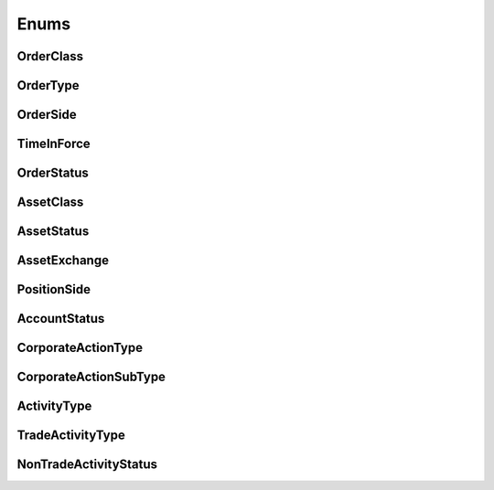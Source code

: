 =====
Enums
=====


OrderClass
----------

.. autoenum:: alpaca.trading.enums.OrderClass


OrderType
---------

.. autoenum:: alpaca.trading.enums.OrderType


OrderSide
---------

.. autoenum:: alpaca.trading.enums.OrderSide


TimeInForce
-----------

.. autoenum:: alpaca.trading.enums.TimeInForce


OrderStatus
-----------

.. autoenum:: alpaca.trading.enums.OrderStatus


AssetClass
----------

.. autoenum:: alpaca.trading.enums.AssetClass


AssetStatus
-----------

.. autoenum:: alpaca.trading.enums.AssetStatus


AssetExchange
-------------

.. autoenum:: alpaca.trading.enums.AssetExchange


PositionSide
------------

.. autoenum:: alpaca.trading.enums.PositionSide


AccountStatus
-------------

.. autoenum:: alpaca.trading.enums.AccountStatus


CorporateActionType
-------------------

.. autoenum:: alpaca.trading.enums.CorporateActionType


CorporateActionSubType
----------------------

.. autoenum:: alpaca.trading.enums.CorporateActionSubType



ActivityType
------------

.. autoenum:: alpaca.trading.enums.ActivityType


TradeActivityType
-----------------

.. autoenum:: alpaca.trading.enums.TradeActivityType


NonTradeActivityStatus
----------------------

.. autoenum:: alpaca.trading.enums.NonTradeActivityStatus






